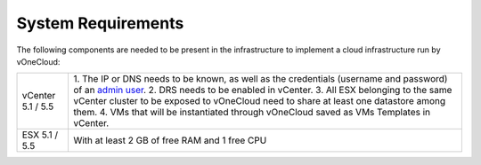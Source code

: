 .. _system_requirements:

===================
System Requirements
===================

The following components are needed to be present in the infrastructure to implement a cloud infrastructure run by vOneCloud:

+-------------------+------------------------------------------------------------------------------------------------------------------------------------------+
| vCenter 5.1 / 5.5 | 1. The IP or DNS needs to be known, as well as the credentials                                                                           |
|                   | (username and password) of an `admin user <http://docs.opennebula.org/4.10/administration/virtualization/vcenterg.html#requirements>`__. |
|                   | 2. DRS needs to be enabled in vCenter.                                                                                                   |
|                   | 3. All ESX belonging to the same vCenter cluster to be exposed to                                                                        |
|                   | vOneCloud need to share at least one datastore among them.                                                                               |
|                   | 4. VMs that will be instantiated through vOneCloud saved as VMs Templates in vCenter.                                                    |
+-------------------+------------------------------------------------------------------------------------------------------------------------------------------+
| ESX 5.1 / 5.5     | With at least 2 GB of free RAM and 1 free CPU                                                                                            |
+-------------------+------------------------------------------------------------------------------------------------------------------------------------------+


